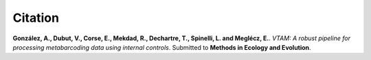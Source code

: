 Citation
=========================

**González, A., Dubut, V., Corse, E., Mekdad, R., Dechartre, T., Spinelli, L. and  Meglécz, E.**.
`VTAM: A robust pipeline for processing metabarcoding data using internal controls`.
Submitted to **Methods in Ecology and Evolution**.

